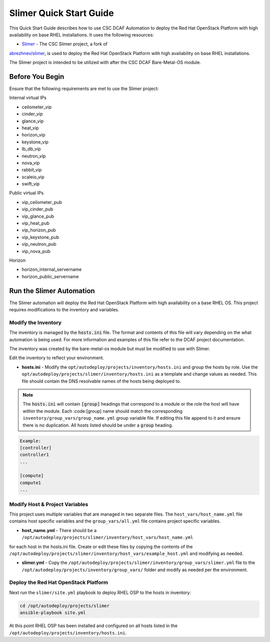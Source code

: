 Slimer Quick Start Guide
========================

This Quick Start Guide describes how to use CSC DCAF Automation to deploy the Red
Hat OpenStack Platform with high availability on base RHEL installations. It uses
the following resources:

- `Slimer <https://github.com/csc/slimer>`_ - The CSC Slimer project, a fork of
`abrezhnev/slimer <https://github.com/abrezhnev/slimer>`_, is used to deploy
the Red Hat OpenStack Platform with high availability on base RHEL installations.

The Slimer project is intended to be utilized with after the CSC DCAF Bare-Metal-OS
module.

Before You Begin
----------------

Ensure that the following requirements are met to use the Slimer project:

Internal virtual IPs

- ceilometer_vip
- cinder_vip
- glance_vip
- heat_vip
- horizon_vip
- keystone_vip
- lb_db_vip
- neutron_vip
- nova_vip
- rabbit_vip
- scaleio_vip
- swift_vip

Public virtual IPs

- vip_ceilometer_pub
- vip_cinder_pub
- vip_glance_pub
- vip_heat_pub
- vip_horizon_pub
- vip_keystone_pub
- vip_neutron_pub
- vip_nova_pub

Horizon

- horizon_internal_servername
- horizon_public_servername

Run the Slimer Automation
-------------------------

The Slimer automation will deploy the Red Hat OpenStack Platform with high availability
on a base RHEL OS. This project requires modifications to the inventory and variables.

Modify the Inventory
~~~~~~~~~~~~~~~~~~~~

The inventory is managed by the :code:`hosts.ini` file. The format and contents of
this file will vary depending on the what automation is being used. For more information
and examples of this file refer to the DCAF project documentation.

The inventory was created by the bare-metal-os module but must be modified to use
with Slimer.

Edit the inventory to reflect your environment.

- **hosts.ini** - Modify the ``opt/autodeploy/projects/inventory/hosts.ini`` and
  group the hosts by role. Use the ``opt/autodeploy/projects/slimer/inventory/hosts.ini``
  as a template and change values as needed. This file should contain the DNS
  resolvable names of the hosts being deployed to.

.. note::

  The :code:`hosts.ini` will contain :code:`[group]` headings that correspond to
  a module or the role the host will have within the module. Each :code:[group] name
  should match the corresponding ``inventory/group_vars/group_name.yml`` group variable
  file. If editing this file append to it and ensure there is no duplication. All
  hosts listed should be under a :code:`group` heading.

.. code-block::

  Example:
  [controller]
  controller1
  ...

  [compute]
  compute1
  ...

Modify Host & Project Variables
~~~~~~~~~~~~~~~~~~~~~~~~~~~~~~~

This project uses multiple variables that are managed in two separate files. The
``host_vars/host_name.yml`` file contains host specific variables and the ``group_vars/all.yml``
file contains project specific variables.

- **host_name.yml** - There should be a ``/opt/autodeploy/projects/slimer/inventory/host_vars/host_name.yml``
for each host in the hosts.ini file. Create or edit these files by copying the contents
of the ``/opt/autodeploy/projects/slimer/inventory/host_vars/example_host.yml``
and modifying as needed.

- **slimer.yml** - Copy the ``/opt/autodeploy/projects/slimer/inventory/group_vars/slimer.yml``
  file to the ``/opt/autodeploy/projects/inventory/group_vars/`` folder and modify
  as needed per the environment.

Deploy the Red Hat OpenStack Platform
~~~~~~~~~~~~~~~~~~~~~~~~~~~~~~~~~~~~~

Next run the ``slimer/site.yml`` playbook to deploy RHEL OSP to the hosts in inventory:

.. code-block:: bash

    cd /opt/autodeploy/projects/slimer
    ansible-playbook site.yml

At this point RHEL OSP has been installed and configured on all hosts listed in the
``/opt/autodeploy/projects/inventory/hosts.ini``.
